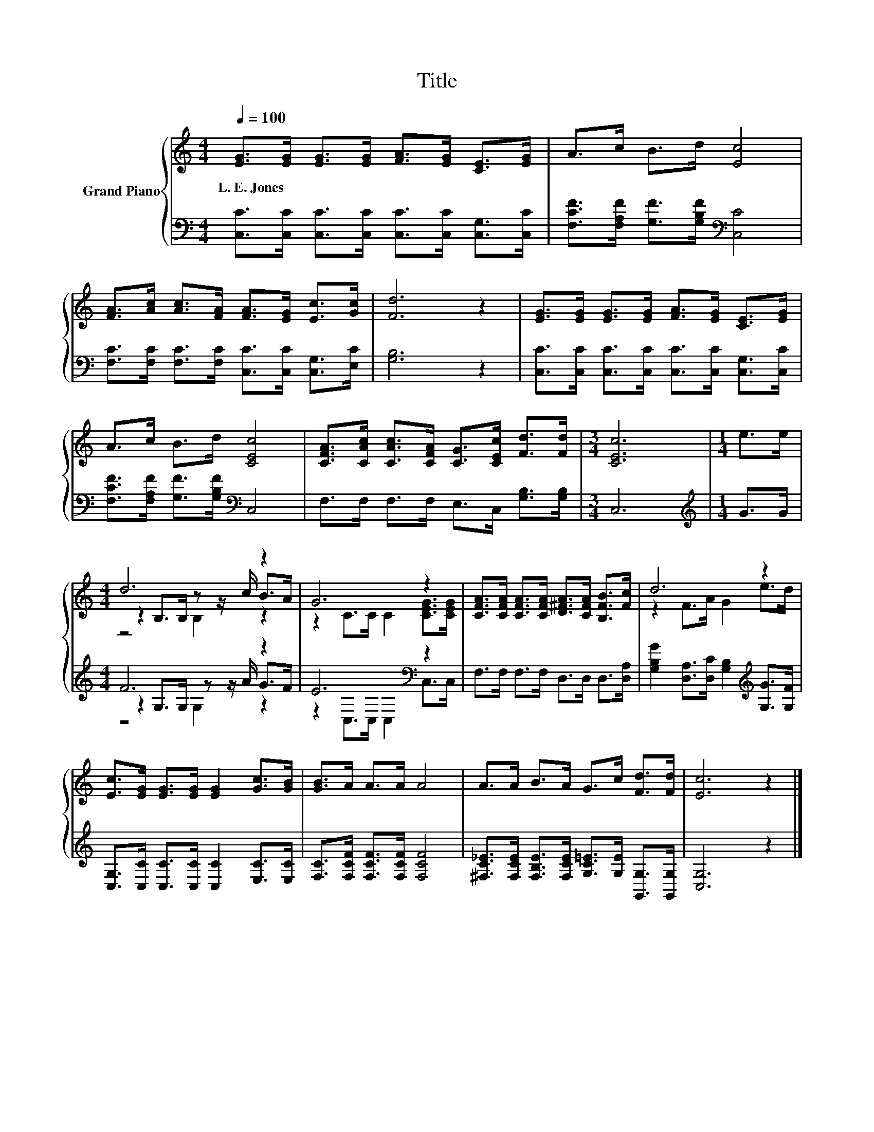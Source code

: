 X:1
T:Title
%%score { ( 1 3 4 ) | ( 2 5 6 ) }
L:1/8
Q:1/4=100
M:4/4
K:C
V:1 treble nm="Grand Piano"
V:3 treble 
V:4 treble 
V:2 bass 
V:5 bass 
V:6 bass 
V:1
 [EG]>[EG] [EG]>[EG] [FA]>[EG] [CE]>[EG] | A>c B>d [Ec]4 | %2
w: L.~E.~Jones * * * * * * *||
 [FA]>[Ac] [Ac]>[FA] [FA]>[EG] [Ec]>[Gc] | [Fd]6 z2 | [EG]>[EG] [EG]>[EG] [FA]>[EG] [CE]>[EG] | %5
w: |||
 A>c B>d [CEc]4 | [CFA]>[CAc] [CAc]>[CFA] [CG]>[CEc] [Fd]>[Fd] |[M:3/4] [CEc]6 |[M:1/4] e>e | %9
w: ||||
[M:4/4] d6 z2 | G6 z2 | [CFA]>[CFA] [CFA]>[CFA] [D^FA]>[CFA] [B,FB]>[Fc] | d6 z2 | %13
w: ||||
 [Ec]>[EG] [EG]>[EG] [EG]2 [Gc]>[GB] | [GB]>A A>A A4 | A>A B>A G>c [Fd]>[Fd] | [Ec]6 z2 |] %17
w: ||||
V:2
 [C,C]>[C,C] [C,C]>[C,C] [C,C]>[C,C] [C,G,]>[C,C] | [F,CF]>[F,A,F] [G,F]>[G,B,F][K:bass] [C,C]4 | %2
 [F,C]>[F,C] [F,C]>[F,C] [C,C]>[C,C] [C,G,]>[E,C] | [G,B,]6 z2 | %4
 [C,C]>[C,C] [C,C]>[C,C] [C,C]>[C,C] [C,G,]>[C,C] | [F,CF]>[F,A,F] [G,F]>[G,B,F][K:bass] C,4 | %6
 F,>F, F,>F, E,>C, [G,B,]>[G,B,] |[M:3/4] C,6 |[M:1/4][K:treble] G>G |[M:4/4] F6 z2 | %10
 E6[K:bass] z2 | F,>F, F,>F, D,>D, D,>[D,A,] | %12
 [G,B,G]2 [D,A,]>[D,C] [G,B,]2[K:treble] [G,G]>[G,F] | %13
 [C,G,]>[C,C] [C,C]>[C,C] [C,C]2 [E,C]>[E,C] | [F,C]>[F,CF] [F,CF]>[F,CF] [F,CF]4 | %15
 [^F,C_E]>[F,CE] [F,B,E]>[F,CE] [G,C=E]>[G,E] [G,,G,]>[G,,G,] | [C,G,]6 z2 |] %17
V:3
 x8 | x8 | x8 | x8 | x8 | x8 | x8 |[M:3/4] x6 |[M:1/4] x2 |[M:4/4] z2 B,>B, z z/ c/ B>A | %10
 z2 C>C C2 [CEG]>[CEG] | x8 | z2 F>A G2 e>d | x8 | x8 | x8 | x8 |] %17
V:4
 x8 | x8 | x8 | x8 | x8 | x8 | x8 |[M:3/4] x6 |[M:1/4] x2 |[M:4/4] z4 B,2 z2 | x8 | x8 | x8 | x8 | %14
 x8 | x8 | x8 |] %17
V:5
 x8 | x4[K:bass] x4 | x8 | x8 | x8 | x4[K:bass] x4 | x8 |[M:3/4] x6 |[M:1/4][K:treble] x2 | %9
[M:4/4] z2 G,>G, z z/ A/ G>F | z2[K:bass] C,>C, C,2 C,>C, | x8 | x6[K:treble] x2 | x8 | x8 | x8 | %16
 x8 |] %17
V:6
 x8 | x4[K:bass] x4 | x8 | x8 | x8 | x4[K:bass] x4 | x8 |[M:3/4] x6 |[M:1/4][K:treble] x2 | %9
[M:4/4] z4 G,2 z2 | x2[K:bass] x6 | x8 | x6[K:treble] x2 | x8 | x8 | x8 | x8 |] %17

